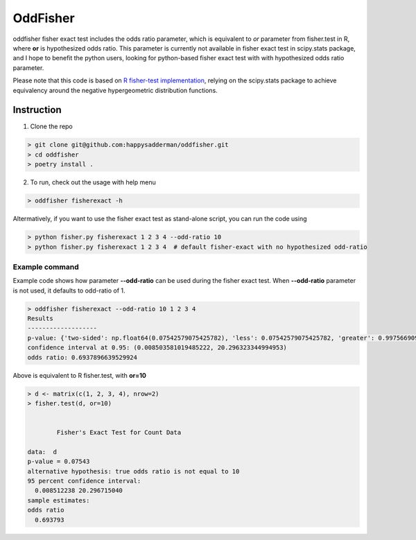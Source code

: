 OddFisher
#########

oddfisher fisher exact test includes the odds ratio parameter, which is equivalent to *or* parameter from fisher.test in R, where **or** is hypothesized odds ratio.
This parameter is currently not available in fisher exact test in scipy.stats package, and I hope to benefit the python users, looking for python-based fisher exact test with with hypothesized odds ratio parameter.

Please note that this code is based on `R fisher-test implementation <https://github.com/SurajGupta/r-source/blob/master/src/library/stats/R/fisher.test.R>`_, relying on the scipy.stats package to achieve equivalency around the negative hypergeometric distribution functions.


Instruction
===========

1. Clone the repo

.. code-block::

        > git clone git@github.com:happysadderman/oddfisher.git
        > cd oddfisher
        > poetry install .

2. To run, check out the usage with help menu

.. code-block::

        > oddfisher fisherexact -h


Altermatively, if you want to use the fisher exact test as stand-alone script, you can run the code using

.. code-block::

        > python fisher.py fisherexact 1 2 3 4 --odd-ratio 10
        > python fisher.py fisherexact 1 2 3 4  # default fisher-exact with no hypothesized odd-ratio

Example command
---------------

Example code shows how parameter **--odd-ratio** can be used during the fisher exact test.
When **--odd-ratio** parameter is not used, it defaults to odd-ratio of 1.

.. code-block::

        > oddfisher fisherexact --odd-ratio 10 1 2 3 4
        Results
        -------------------
        p-value: {'two-sided': np.float64(0.07542579075425782), 'less': 0.07542579075425782, 'greater': 0.997566909975669}
        confidence interval at 0.95: (0.008503581019485222, 20.296323344994953)
        odds ratio: 0.6937896639529924

Above is equivalent to R fisher.test, with **or=10**

.. code-block::

        > d <- matrix(c(1, 2, 3, 4), nrow=2)
        > fisher.test(d, or=10)
        
        
                Fisher's Exact Test for Count Data
        
        data:  d
        p-value = 0.07543
        alternative hypothesis: true odds ratio is not equal to 10
        95 percent confidence interval:
          0.008512238 20.296715040
        sample estimates:
        odds ratio
          0.693793
